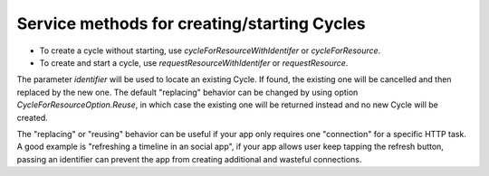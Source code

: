Service methods for creating/starting Cycles
============================================

- To create a cycle without starting, use `cycleForResourceWithIdentifer` or `cycleForResource`.
- To create and start a cycle, use `requestResourceWithIdentifer` or `requestResource`.

The parameter `identifier` will be used to locate an existing Cycle. If found, 
the existing one will be cancelled and then replaced by the new one. The default 
"replacing" behavior can be changed by using option `CycleForResourceOption.Reuse`, 
in which case the existing one will be returned instead and no new Cycle will be 
created.

The "replacing" or "reusing" behavior can be useful if your app only requires 
one "connection" for a specific HTTP task. A good example is "refreshing a 
timeline in an social app", if your app allows user keep tapping the refresh 
button, passing an identifier can prevent the app from creating additional and 
wasteful connections.